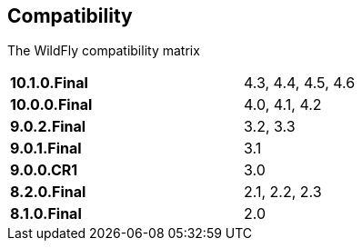 ## Compatibility

The WildFly compatibility matrix

[cols="2*",width="60%"]
|===
| **10.1.0.Final** 
| 4.3, 4.4, 4.5, 4.6

| **10.0.0.Final**
| 4.0, 4.1, 4.2

| **9.0.2.Final**
| 3.2, 3.3

| **9.0.1.Final**
| 3.1

| **9.0.0.CR1**
| 3.0

| **8.2.0.Final**
| 2.1, 2.2, 2.3

| **8.1.0.Final**
| 2.0
|===
